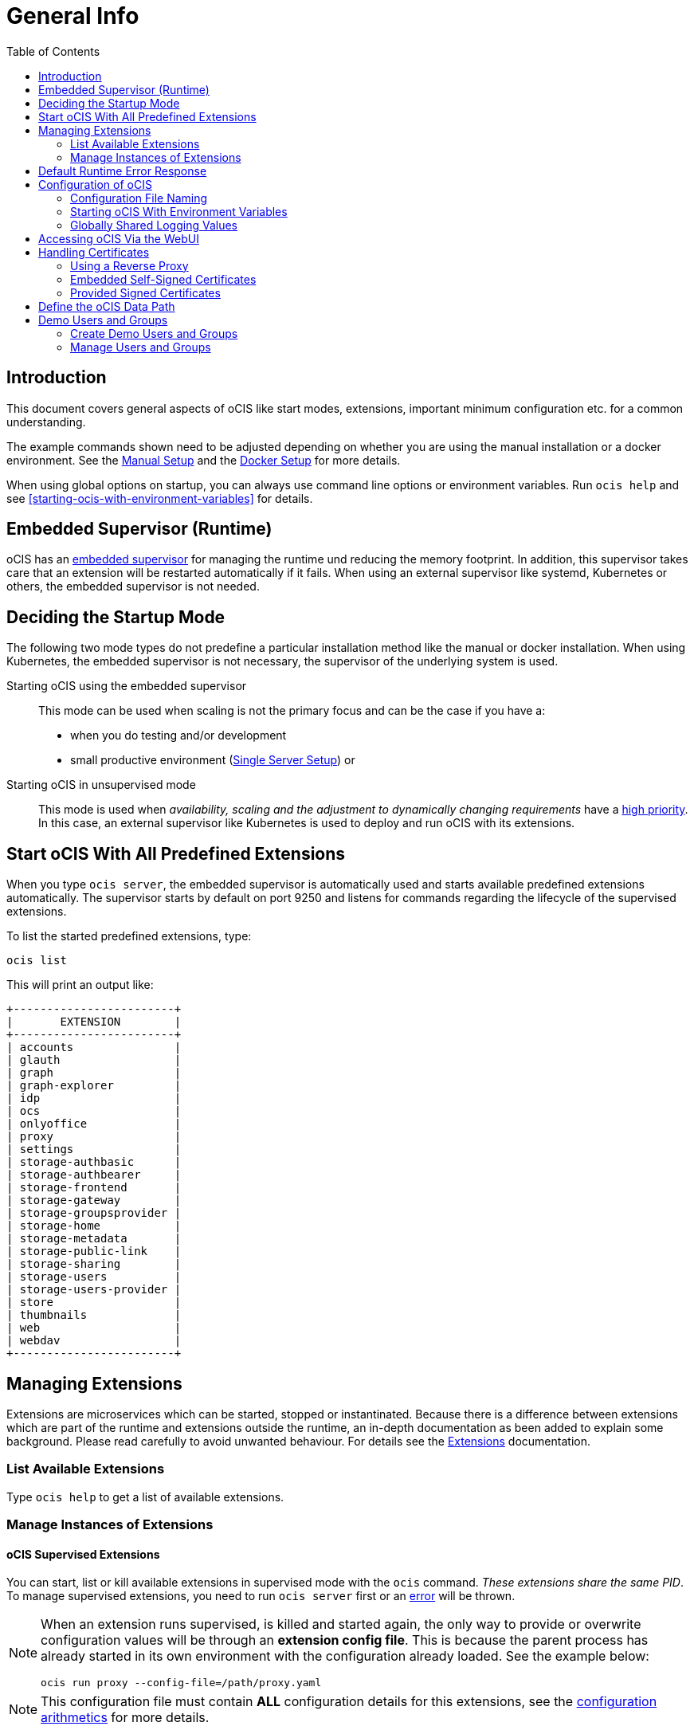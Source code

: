= General Info
:toc: right

:description: This document covers general aspects of oCIS like start modes, extensions, important minimum configuration etc. for a common understanding.

== Introduction

{description}

The example commands shown need to be adjusted depending on whether you are using the manual installation or a docker environment. See the xref:deployment/manual/manual-setup.adoc[Manual Setup] and the xref:deployment/docker/docker-setup.adoc[Docker Setup] for more details.  

When using global options on startup, you can always use command line options or environment variables. Run `ocis help` and see xref:starting-ocis-with-environment-variables[] for details.

== Embedded Supervisor (Runtime)

oCIS has an xref:architecture/index.adoc#ocis-microservice-runtime[embedded supervisor] for managing the runtime und reducing the memory footprint. In addition, this supervisor takes care that an extension will be restarted automatically if it fails. When using an external supervisor like systemd, Kubernetes or others, the embedded supervisor is not needed.

== Deciding the Startup Mode

The following two mode types do not predefine a particular installation method like the manual or docker installation. When using Kubernetes, the embedded supervisor is not necessary, the supervisor of the underlying system is used.

Starting oCIS using the embedded supervisor::
This mode can be used when scaling is not the primary focus and can be the case if you have a:
* when you do testing and/or development
* small productive environment (xref:availability_scaling/index.adoc#single-server-setup[Single Server Setup]) or 

Starting oCIS in unsupervised mode::
This mode is used when _availability, scaling and the adjustment to dynamically changing requirements_ have a xref:availability_scaling/index.adoc#deployment-evolution[high priority]. In this case, an external supervisor like Kubernetes is used to deploy and run oCIS with its extensions.

== Start oCIS With All Predefined Extensions

When you type `ocis server`, the embedded supervisor is automatically used and starts available predefined extensions automatically. The supervisor starts by default on port 9250 and listens for commands regarding the lifecycle of the supervised extensions.

To list the started predefined extensions, type:

[source,bash]
----
ocis list
----

This will print an output like:

[source,plaintext]
----
+------------------------+
|       EXTENSION        |
+------------------------+
| accounts               |
| glauth                 |
| graph                  |
| graph-explorer         |
| idp                    |
| ocs                    |
| onlyoffice             |
| proxy                  |
| settings               |
| storage-authbasic      |
| storage-authbearer     |
| storage-frontend       |
| storage-gateway        |
| storage-groupsprovider |
| storage-home           |
| storage-metadata       |
| storage-public-link    |
| storage-sharing        |
| storage-users          |
| storage-users-provider |
| store                  |
| thumbnails             |
| web                    |
| webdav                 |
+------------------------+
----

== Managing Extensions

Extensions are microservices which can be started, stopped or instantinated. Because there is a difference between extensions which are part of the runtime and extensions outside the runtime, an in-depth documentation as been added to explain some background. Please read carefully to avoid unwanted behaviour. For details see the xref:deployment/extensions/extensions.adoc[Extensions] documentation.

=== List Available Extensions

Type `ocis help` to get a list of available extensions.

=== Manage Instances of Extensions

==== oCIS Supervised Extensions

You can start, list or kill available extensions in supervised mode with the `ocis` command. _These extensions share the same PID_. To manage supervised extensions, you need to run `ocis server` first or an xref:default-runtime-error-response[error] will be thrown.

[NOTE]
====
When an extension runs supervised, is killed and started again, the only way to provide or overwrite configuration values will be through an *extension config file*. This is because the parent process has already started in its own environment with the configuration already loaded. See the example below:

// fixme: the config option was available in 1.9 but all config options were killed somewhere in march 2022. now there is a pr to implement it again, see: https://github.com/owncloud/ocis/issues/3506

[source,bash]
----
ocis run proxy --config-file=/path/proxy.yaml
----
====

NOTE: This configuration file must contain *ALL* configuration details for this extensions, see the xref:configuration-of-ocis[configuration arithmetics] for more details. 

// fixme: tell the reason, it uses the same PID...

List running extensions::
[source,bash]
----
ocis list
----

Kill a running extension::
[source,bash]
----
ocis kill [extension name]
----

Start an extension::
[source,bash]
----
ocis run [extension name]
----

==== Unsupervised Extensions

At any time, you can create unsupervised instances of an extension with `ocis [extension name]`, for example `ocis proxy`. _These extensions are independent of extensions in supervised mode and have their own PID_. The Instances are managed with classical OS methods or e.g. via Kubernetes.

Creating multiple instances of an extension is used for scaling. Note that you may need configuration for and access to the extension instances like with a load balancer when you scale.

== Default Runtime Error Response

If you have not started up `ocis server` but try to file a runtime command except `run` and `version`, a default error message like the following will be printed:

// fixme: check the default port returned, see: https://github.com/owncloud/ocis/pull/3481 when it is available as release. imho it should be 9250, but I am not sure...

[source,plaintext]
----
Failed to connect to the runtime. Has the runtime been started and did you configure the right runtime address (localhost:9200)?
----

To fix this, start the runtime with `ocis server` first and redo the command.

== Configuration of oCIS

// taken from: https://owncloud.dev/ocis/config/
// fixme: this is according to willy going to be changed. see: https://github.com/owncloud/ocis/pull/3480

NOTE: Administrators must be aware of the sources, the location and order applied (the _configuration file arithmetics_). Mismanaging them can be a source of confusion leading to undesired results on the final configuration created and applied.

. oCIS uses a hierarchical structure for its configuration, *where each element overwrites its precedent*. These are:
+
.. Environment variables
.. Extension configuration file
.. oCIS configuration file

. The default locations for config files are:
+
* For docker images +
`/etc/ocis/`
* For binary releases +
`$HOME/.ocis/config/`
+
NOTE: You can define a deviating from default configuration file location on startup using the environment variable `OCIS_CONFIG_FILE`
+
NOTE: When using a system user for the runtime which has no login and therefore no home directory like when used xref:deployment/manual/manual-setup.adoc#setting-up-systemd-for-ocis[Setting up systemd for oCIS], you _must_ specify a configuration file location.

=== Configuration File Naming

The configuration files for oCIS are YAML-based (a human-friendly data serialization language).

The filename to define a config has the following namespace:

[source,plaintext]
----
ocis.yaml
 or
[extension name].yaml
----

You can list the possible extension names by typing:

[source,bash]
----
ocis list
----

=== Starting oCIS With Environment Variables

You can use environment variables to define or overwrite config parameters which will be used when starting oCIS like:

[source,bash]
----
PROXY_HTTP_ADDR=localhost:5555 ocis server
----

or when using multiple environment variables like:

[source,bash]
----
PROXY_HTTP_ADDR=localhost:5555 \
PROXY_DEBUG_ADDR=localhost:6666 \
ocis server
----

Remember the note in xref:ocis-supervised-extensions[] when killing/restarting extensions in supervised mode.

=== Globally Shared Logging Values

When running in supervised mode (`ocis server`), it is beneficial to have common values for logging so that the log output is correctly formatted or everything is piped to the same file without duplicating config keys and values all over the place. This is possible using the global log config key with the following example:

.ocis.yaml
[source,yaml]
----
log:
  level: error
  color: true
  pretty: true
  file: /var/tmp/ocis_output.log
----

NOTE: In case of an extension overwriting its shared logging config received from the main ocis.yaml file, you *MUST* specify all values.

==== Log Config Keys

These are the necessary log keys and the available values:

[source,plaintext]
----
log:
  level: [ error | warning | info | debug ]
  color: [ true | false ]
  pretty: [ true | false ]
  file: [ path/to/log/file ] # MUST not be used with pretty = true
----

== Accessing oCIS Via the WebUI

You can easily access oCIS via ownCloud Web with minimal configuration needs. Without going into too much detail, you need to provide the following two environment variables. See also the section about xref:handling-certificates[] and xref:demo-users-and-groups[].

OCIS_URL::
Expects a URL including _protocol_, _host_ and optionally _port_ to simplify configuring all the different services. Other extension environment variables also using an URL still take precedence if set, but will fall back to this URL if not set.
+
NOTE: If you need to access oCIS running in a docker container, on a VM or a remote machine via a host name other than localhost, you need to configure the host name with `OCIS_URL`. The same applies if you are not using host names but an IP address (e.g. 192.168.178.25) instead.

PROXY_HTTP_ADDR::
When using `0.0.0.0:9200`, the proxy will listen to all available interfaces. If you want or need to change that based on your requirements, you can use a different address e.g. to bind the proxy to an interface. 

// fixme: explain the proxy - but on a different page.

== Handling Certificates

// https://owncloud.dev/ocis/deployment/basic-remote-setup/

Certificates are necessary to secure browser access. oCIS can run with embedded self-signed certificates mainly used for testing purposes or signed certificates provided by the admin. To tell oCIS which kind of certificates you are using, the environment variable `OCIS_INSECURE` is used.

=== Using a Reverse Proxy

// https://owncloud.dev/ocis/deployment/ocis_individual_services/

When using a reverse proxy like Traefik and the reverse proxy manages the certificates, there is no need to use these certificates between the reverse proxy and oCIS again. Therefore set `OCIS_INSECURE=false` or remove it completely.

=== Embedded Self-Signed Certificates

In order to run oCIS with automatically generated and self-signed certificates, set `OCIS_INSECURE=true`.

[source,bash]
----
OCIS_INSECURE=true \
PROXY_HTTP_ADDR=0.0.0.0:9200 \
OCIS_URL=https://localhost:9200 \
ocis server
----

=== Provided Signed Certificates

==== Self-Signed Certificates

In case your certificates are self-signed, set `OCIS_INSECURE=true` like in the example of embedded self-signed certificates above.

==== Certificates Signed by a Trusted CA

If you have your own certificates already in place, make oCIS use them by adding the following environment variables to the command. Replace the certificates path and file names according to your needs:

[source,bash]
----
OCIS_INSECURE=false \
PROXY_HTTP_ADDR=0.0.0.0:9200 \
OCIS_URL=https://localhost:9200 \
PROXY_TRANSPORT_TLS_KEY=./certs/your-host.key \
PROXY_TRANSPORT_TLS_CERT=./certs/your-host.crt \
ocis server
----

== Define the oCIS Data Path

Because oCIS does not use a database for storing information like users, groups, spaces, internal data, etc., it saves all this data to a permanent file location. This location is also used for storing user-generated data and must be a supported filesystem as described in xref:prerequisites/index.adoc#filesystems-and-shared-storage[Filesystems and Shared Storage].

The environment variable used to define this path is `OCIS_BASE_DATA_PATH`.

The following rules apply:

* If you do NOT define this environment variable, the following applies:
** The base path is by default `$HOME/.ocis/` after performing a manual installation.
** The base path is by default `/var/lib/ocis` when using the docker installation.
* The directory must exist and the user used for oCIS must have full access and permissions.

NOTE: You must set this environment variable to a valid path when using the manual installation having a system user for oCIS, because a system user has no logon and therefore no home directory!

WARNING: The location used must be exclusively used by oCIS. Writing into this location not using oCIS is strictly discouraged to avoid any unexpected behaviour. 

== Demo Users and Groups

=== Create Demo Users and Groups

// https://owncloud.dev/ocis/getting-started/index
// https://owncloud.dev/ocis/getting-started/demo-users/
// fixme: with the new upcoming LibreIDE, things are changing - needs revision

WARNING: You can let oCIS create demo users and groups for testing purposes. Because these demo users and groups can be a significant security issue, _you should remove them before going productive_.

To let oCIS create these demo users and groups for you, start the _runtime_ one time with:

// fixme: the admin user is not part of the demo users but currently created by this process. when the new LibreIDM is in place, a new bootstrap process will be implemented checking for an admin user precense and creates one if not - but this is outside the demo user stuff ! - therefor we need to remove the admin user most likely here (and readd it "somewhere" else)... see: https://github.com/owncloud/ocis/pull/3507

[source,bash]
----
IDM_CREATE_DEMO_USERS=true \
ocis server
----

[caption=]
.Demo users and groups created by the above command
[width="90%",cols="30%,30%,45%,25%,50%",options="header"]
|===
| Username
| Password
| Email
| Role
| Groups

| admin
| admin
| \admin@example.org
| admin
| users

| einstein
| relativity
| \einstein@example.org
| user
| users, +
philosophy-haters, +
physics-lovers, +
sailing-lovers, +
violin-haters

| marie
| radioactivity
| \marie@example.org
| user
| users, +
physics-lovers, +
polonium-lovers, +
radium-lovers

| moss
| vista
| \moss@example.org
| admin
| users

| richard
| superfluidity
| \richard@example.org
| user
| users, +
philosophy-haters, +
physics-lovers, +
quantum-lovers

| katherine
| gemini
| \katherine@example.org
| space admin
| users, +
sailing-lovers, +
physics-lovers, +
quantum-lovers
|===

You can now login with one of the users created using the `OCIS_URL` in you browser like `\https://localhost:9200`. 

=== Manage Users and Groups

If you have enabled demo users and groups and you want to manage or delete them, use the web UI, e.g. `\https://localhost:9200`.
